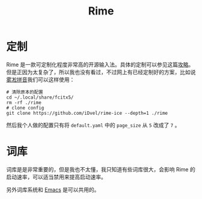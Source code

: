 :PROPERTIES:
:ID:       440c4422-026f-4499-9760-8983f38b4e02
:END:
#+title: Rime

* 定制
Rime 是一款可定制化程度非常高的开源输入法。具体的定制可以参见这篇[[https://sspai.com/post/84373][攻略]]。但是正因为太复杂了，所以我也没有看过，不过网上有已经定制好的方案，比如说[[https://github.com/iDvel/rime-ice][雾凇拼音]]我们可以这样使用：

#+begin_src shell
# 清除原本的配置
cd ~/.local/share/fcitx5/
rm -rf ./rime
# clone config
git clone https://github.com/iDvel/rime-ice --depth=1 ./rime
#+end_src

然后我个人做的配置只有将 =default.yaml= 中的 =page_size= 从 =5= 改成了 =7= 。

* 词库
词库是是非常重要的，但是我也不太懂，我只知道有些词库很大，会影响 Rime 的启动速率，可以适当禁用来提高启动速率。

另外词库系统和 [[id:7ba3aeb8-f711-4fc8-aac6-5ef4fb647011][Emacs]] 是可以共用的。
